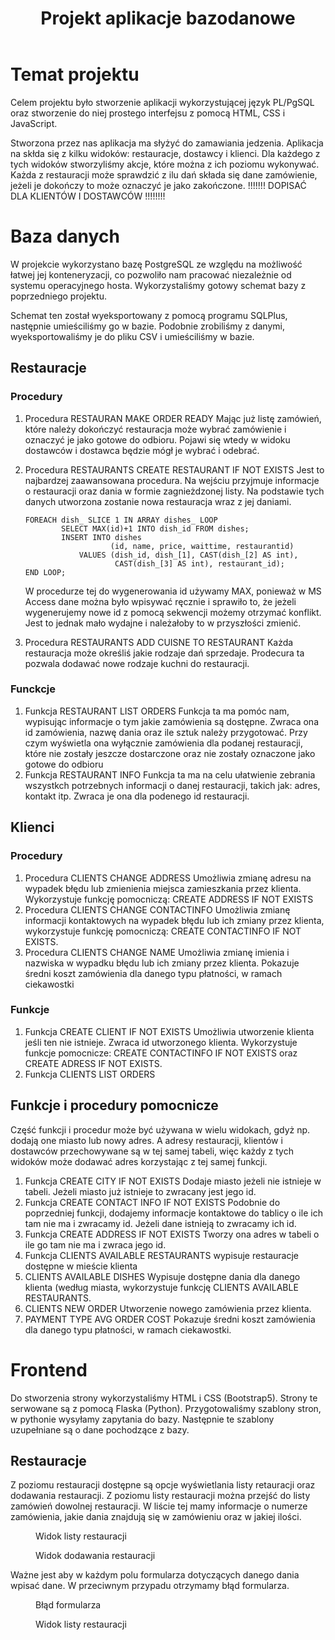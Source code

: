 #+TITLE: Projekt aplikacje bazodanowe

* Temat projektu
Celem projektu było stworzenie aplikacji wykorzystującej język PL/PgSQL oraz stworzenie do niej prostego interfejsu z pomocą HTML, CSS i JavaScript.

Stworzona przez nas aplikacja ma słyżyć do zamawiania jedzenia. Aplikacja na skłda się z kilku widoków: restauracje, dostawcy i klienci. Dla każdego z tych widoków stworzyliśmy akcje, które można z ich poziomu wykonywać. Każda z restauracji może sprawdzić z ilu dań składa się dane zamówienie, jeżeli je dokończy to może oznaczyć je jako zakończone. !!!!!!! DOPISAĆ DLA KLIENTÓW I DOSTAWCÓW !!!!!!!!

* Baza danych
W projekcie wykorzystano bazę PostgreSQL ze względu na możliwość łatwej jej konteneryzacji, co pozwoliło nam pracować niezależnie od systemu operacyjnego hosta. Wykorzystaliśmy gotowy schemat bazy z poprzedniego projektu.

[[./img/relacje.png]]

Schemat ten został wyeksportowany z pomocą programu SQLPlus, następnie umieściliśmy go w bazie. Podobnie zrobiliśmy z danymi, wyeksportowaliśmy je do pliku CSV i umieściliśmy w bazie.

** Restauracje
*** Procedury
1. Procedura RESTAURAN MAKE ORDER READY
    Mając już listę zamówień, które należy dokończyć restauracja może wybrać zamówienie i oznaczyć je jako gotowe do odbioru. Pojawi się wtedy w widoku dostawców i dostawca będzie mógł je wybrać i odebrać.

2. Procedura RESTAURANTS CREATE RESTAURANT IF NOT EXISTS
    Jest to najbardzej zaawansowana procedura. Na wejściu przyjmuje informacje o restauracji oraz dania w formie zagnieżdzonej listy. Na podstawie tych danych utworzona zostanie nowa restauracja wraz z jej daniami.
    #+NAME: Przykład iteracji po type ARRAY
    #+BEGIN_SRC plpgsql
    FOREACH dish_ SLICE 1 IN ARRAY dishes_ LOOP
            SELECT MAX(id)+1 INTO dish_id FROM dishes;
            INSERT INTO dishes
                       (id, name, price, waittime, restaurantid)
                VALUES (dish_id, dish_[1], CAST(dish_[2] AS int),
                        CAST(dish_[3] AS int), restaurant_id);
    END LOOP;
    #+END_SRC
    W procedurze tej do wygenerowania id używamy MAX, ponieważ w MS Access dane można było wpisywać ręcznie i sprawiło to, że jeżeli wygenerujemy nowe id z pomocą sekwencji możemy otrzymać konflikt. Jest to jednak mało wydajne i należałoby to w przyszłości zmienić.
3. Procedura RESTAURANTS ADD CUISNE TO RESTAURANT
    Każda restauracja może określiś jakie rodzaje dań sprzedaje. Prodecura ta pozwala dodawać nowe rodzaje kuchni do restauracji.

*** Funckcje
1. Funkcja RESTAURANT LIST ORDERS
    Funkcja ta ma pomóc nam, wypisując informacje o tym jakie zamówienia są dostępne. Zwraca ona id zamówienia, nazwę dania oraz ile sztuk należy przygotować. Przy czym wyświetla ona wyłącznie zamówienia dla podanej restauracji, które nie zostały jeszcze dostarczone oraz nie zostały oznaczone jako gotowe do odbioru
2. Funkcja RESTAURANT INFO
    Funkcja ta ma na celu ułatwienie zebrania wszystkch potrzebnych informacji o danej restauracji, takich jak: adres, kontakt itp. Zwraca je ona dla podenego id restauracji.

** Klienci
*** Procedury
1. Procedura CLIENTS CHANGE ADDRESS
    Umożliwia zmianę adresu na wypadek błędu lub zmienienia miejsca zamieszkania przez klienta. Wykorzystuje funkcję pomocniczą: CREATE ADDRESS IF NOT EXISTS
2. Procedura CLIENTS CHANGE CONTACTINFO
    Umożliwia zmianę informacji kontaktowych na wypadek błędu lub ich zmiany przez klienta, wykorzystuje funkcję pomocniczą: CREATE CONTACTINFO IF NOT EXISTS.
3. Procedura CLIENTS CHANGE NAME
    Umożliwia zmianę imienia i nazwiska w wypadku błędu lub ich zmiany przez klienta. Pokazuje średni koszt zamówienia dla danego typu płatności, w ramach ciekawostki
*** Funkcje
1. Funkcja CREATE CLIENT IF NOT EXISTS
    Umożliwia utworzenie klienta jeśli ten nie istnieje. Zwraca id utworzonego klienta. Wykorzystuje funkcje pomocnicze: CREATE CONTACTINFO IF NOT EXISTS oraz CREATE ADRESS IF NOT EXISTS.
2. Funkcja CLIENTS LIST ORDERS

** Funkcje i procedury pomocnicze
Część funkcji i procedur może być używana w wielu widokach, gdyż np. dodają one miasto lub nowy adres. A adresy restauracji, klientów i dostawców przechowywane są w tej samej tabeli, więc każdy z tych widoków może dodawać adres korzystając z tej samej funkcji.
1. Funkcja CREATE CITY IF NOT EXISTS
    Dodaje miasto jeżeli nie istnieje w tabeli. Jeżeli miasto już istnieje to zwracany jest jego id.
2. Funkcja CREATE CONTACT INFO IF NOT EXISTS
    Podobnie do poprzedniej funkcji, dodajemy informacje kontaktowe do tablicy o ile ich tam nie ma i zwracamy id. Jeżeli dane istnieją to zwracamy ich id.
3. Funkcja CREATE ADDRESS IF NOT EXISTS
    Tworzy ona adres w tabeli o ile go tam nie ma i zwraca jego id.
4. Funkcja CLIENTS AVAILABLE RESTAURANTS
    wypisuje restauracje dostępne w mieście klienta
5. CLIENTS AVAILABLE DISHES
    Wypisuje dostępne dania dla danego klienta (według miasta, wykorzystuje funkcję CLIENTS AVAILABLE RESTAURANTS.
6. CLIENTS NEW ORDER
    Utworzenie nowego zamówienia przez klienta.
7. PAYMENT TYPE AVG ORDER COST
    Pokazuje średni koszt zamówienia dla danego typu płatności, w ramach ciekawostki.


* Frontend
Do stworzenia strony wykorzystaliśmy HTML i CSS (Bootstrap5). Strony te serwowane są z pomocą Flaska (Python). Przygotowaliśmy szablony stron, w pythonie wysyłamy zapytania do bazy. Następnie te szablony uzupełniane są o dane pochodzące z bazy.
** Restauracje
Z poziomu restauracji dostępne są opcje wyświetlania listy retauracji oraz dodawania restauracji. Z poziomu listy restauracji można przejść do listy zamówień dowolnej restauracji. W liście tej mamy informacje o numerze zamówienia, jakie dania znajdują się w zamówieniu oraz w jakiej ilości.

#+CAPTION: Widok listy restauracji
#+attr_latex: :width 400px
[[./img/restaurants-list.png]]

#+CAPTION: Widok dodawania restauracji
#+attr_latex: :width 400px
[[./img/restaurants-add.png]]

Ważne jest aby w każdym polu formularza dotyczących danego dania wpisać dane. W przeciwnym przypadu otrzymamy błąd formularza.

#+CAPTION: Błąd formularza
#+attr_latex: :width 400px
[[./img/restaurants-error.png]]

#+CAPTION: Widok listy restauracji
#+attr_latex: :width 400px
[[./img/restaurants-orders.png]]

